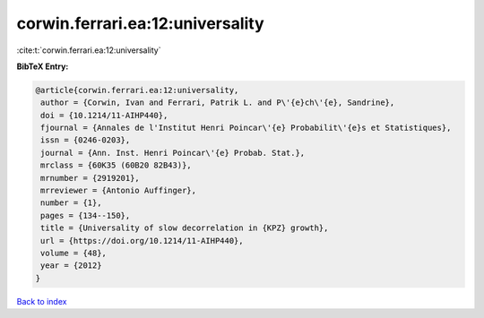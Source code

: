 corwin.ferrari.ea:12:universality
=================================

:cite:t:`corwin.ferrari.ea:12:universality`

**BibTeX Entry:**

.. code-block:: bibtex

   @article{corwin.ferrari.ea:12:universality,
    author = {Corwin, Ivan and Ferrari, Patrik L. and P\'{e}ch\'{e}, Sandrine},
    doi = {10.1214/11-AIHP440},
    fjournal = {Annales de l'Institut Henri Poincar\'{e} Probabilit\'{e}s et Statistiques},
    issn = {0246-0203},
    journal = {Ann. Inst. Henri Poincar\'{e} Probab. Stat.},
    mrclass = {60K35 (60B20 82B43)},
    mrnumber = {2919201},
    mrreviewer = {Antonio Auffinger},
    number = {1},
    pages = {134--150},
    title = {Universality of slow decorrelation in {KPZ} growth},
    url = {https://doi.org/10.1214/11-AIHP440},
    volume = {48},
    year = {2012}
   }

`Back to index <../By-Cite-Keys.rst>`_
